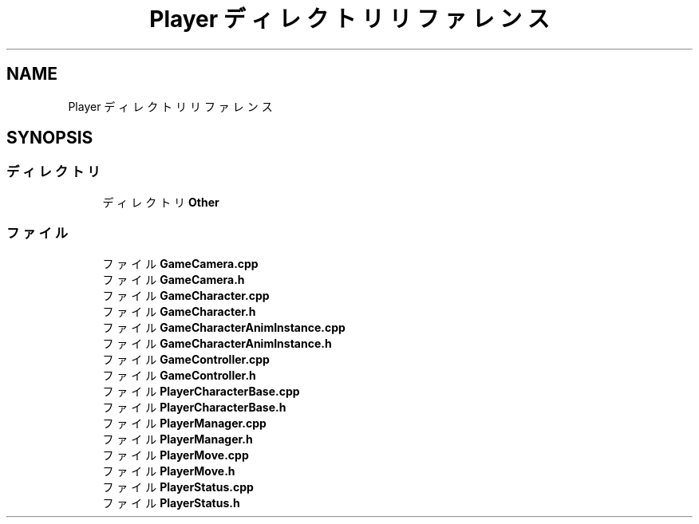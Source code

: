 .TH "Player ディレクトリリファレンス" 3 "2018年12月21日(金)" "AnpanMMO" \" -*- nroff -*-
.ad l
.nh
.SH NAME
Player ディレクトリリファレンス
.SH SYNOPSIS
.br
.PP
.SS "ディレクトリ"

.in +1c
.ti -1c
.RI "ディレクトリ \fBOther\fP"
.br
.in -1c
.SS "ファイル"

.in +1c
.ti -1c
.RI "ファイル \fBGameCamera\&.cpp\fP"
.br
.ti -1c
.RI "ファイル \fBGameCamera\&.h\fP"
.br
.ti -1c
.RI "ファイル \fBGameCharacter\&.cpp\fP"
.br
.ti -1c
.RI "ファイル \fBGameCharacter\&.h\fP"
.br
.ti -1c
.RI "ファイル \fBGameCharacterAnimInstance\&.cpp\fP"
.br
.ti -1c
.RI "ファイル \fBGameCharacterAnimInstance\&.h\fP"
.br
.ti -1c
.RI "ファイル \fBGameController\&.cpp\fP"
.br
.ti -1c
.RI "ファイル \fBGameController\&.h\fP"
.br
.ti -1c
.RI "ファイル \fBPlayerCharacterBase\&.cpp\fP"
.br
.ti -1c
.RI "ファイル \fBPlayerCharacterBase\&.h\fP"
.br
.ti -1c
.RI "ファイル \fBPlayerManager\&.cpp\fP"
.br
.ti -1c
.RI "ファイル \fBPlayerManager\&.h\fP"
.br
.ti -1c
.RI "ファイル \fBPlayerMove\&.cpp\fP"
.br
.ti -1c
.RI "ファイル \fBPlayerMove\&.h\fP"
.br
.ti -1c
.RI "ファイル \fBPlayerStatus\&.cpp\fP"
.br
.ti -1c
.RI "ファイル \fBPlayerStatus\&.h\fP"
.br
.in -1c

